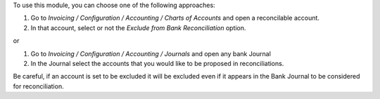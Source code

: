 To use this module, you can choose one of the following approaches:

1. Go to  `Invoicing / Configuration / Accounting / Charts of Accounts`
   and open a reconcilable account.
2. In that account, select or not the `Exclude from Bank Reconciliation` option.

or

1. Go to  `Invoicing / Configuration / Accounting / Journals` and open any
   bank Journal
2. In the Journal select the accounts that you would like to be proposed in
   reconciliations.

Be careful, if an account is set to be excluded it will be excluded even if it
appears in the Bank Journal to be considered for reconciliation.

